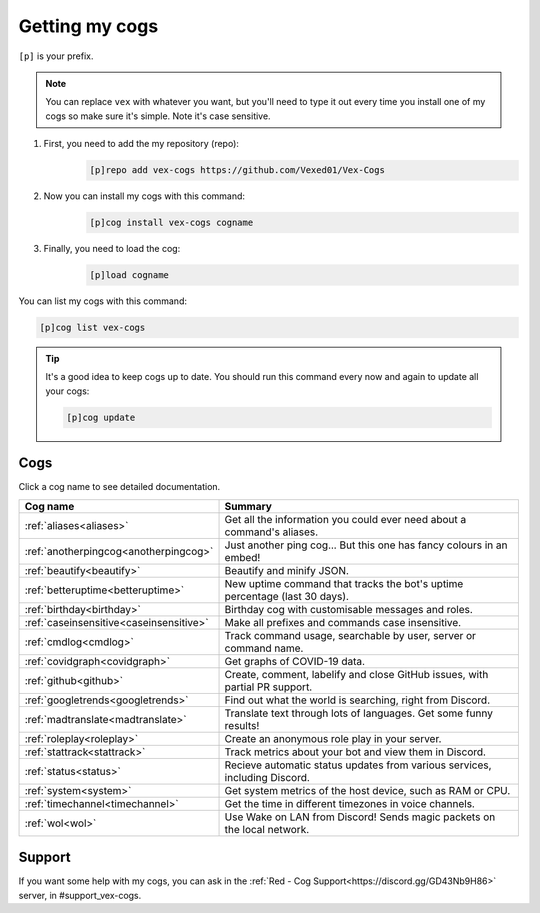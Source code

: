 .. _getting_started:

===============
Getting my cogs
===============

``[p]`` is your prefix.

.. note::
    You can replace ``vex`` with whatever you want, but you'll need to type it
    out every time you install one of my cogs so make sure it's simple. Note
    it's case sensitive.

1. First, you need to add the my repository (repo):
    .. code-block:: none

        [p]repo add vex-cogs https://github.com/Vexed01/Vex-Cogs

2. Now you can install my cogs with this command:
    .. code-block:: none

        [p]cog install vex-cogs cogname

3. Finally, you need to load the cog:
    .. code-block:: none

        [p]load cogname


You can list my cogs with this command:

.. code-block:: none

    [p]cog list vex-cogs

.. tip::

    It's a good idea to keep cogs up to date. You should run this command
    every now and again to update all your cogs:

    .. code-block:: none

        [p]cog update

----
Cogs
----

Click a cog name to see detailed documentation.

======================================= ===========================================================================
Cog name                                Summary
======================================= ===========================================================================
:ref:`aliases<aliases>`                 Get all the information you could ever need about a command's aliases.
:ref:`anotherpingcog<anotherpingcog>`   Just another ping cog... But this one has fancy colours in an embed!
:ref:`beautify<beautify>`               Beautify and minify JSON.
:ref:`betteruptime<betteruptime>`       New uptime command that tracks the bot's uptime percentage (last 30 days).
:ref:`birthday<birthday>`               Birthday cog with customisable messages and roles.
:ref:`caseinsensitive<caseinsensitive>` Make all prefixes and commands case insensitive.
:ref:`cmdlog<cmdlog>`                   Track command usage, searchable by user, server or command name.
:ref:`covidgraph<covidgraph>`           Get graphs of COVID-19 data.
:ref:`github<github>`                   Create, comment, labelify and close GitHub issues, with partial PR support.
:ref:`googletrends<googletrends>`       Find out what the world is searching, right from Discord.
:ref:`madtranslate<madtranslate>`       Translate text through lots of languages. Get some funny results!
:ref:`roleplay<roleplay>`               Create an anonymous role play in your server.
:ref:`stattrack<stattrack>`             Track metrics about your bot and view them in Discord.
:ref:`status<status>`                   Recieve automatic status updates from various services, including Discord.
:ref:`system<system>`                   Get system metrics of the host device, such as RAM or CPU.
:ref:`timechannel<timechannel>`         Get the time in different timezones in voice channels.
:ref:`wol<wol>`                         Use Wake on LAN from Discord! Sends magic packets on the local network.
======================================= ===========================================================================

-------
Support
-------

If you want some help with my cogs, you can ask in the :ref:`Red - Cog Support<https://discord.gg/GD43Nb9H86>` server,
in #support_vex-cogs.
